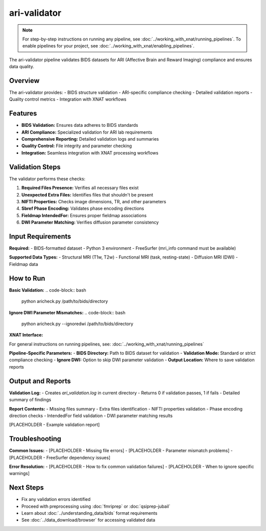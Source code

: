 ari-validator 
=============
.. note::
   For step-by-step instructions on running any pipeline, see :doc:`../working_with_xnat/running_pipelines`. To enable pipelines for your project, see :doc:`../working_with_xnat/enabling_pipelines`.

The ari-validator pipeline validates BIDS datasets for ARI (Affective Brain and Reward Imaging) compliance and ensures data quality.

Overview
--------

The ari-validator provides:
- BIDS structure validation
- ARI-specific compliance checking
- Detailed validation reports
- Quality control metrics
- Integration with XNAT workflows

Features
--------

- **BIDS Validation:** Ensures data adheres to BIDS standards
- **ARI Compliance:** Specialized validation for ARI lab requirements
- **Comprehensive Reporting:** Detailed validation logs and summaries
- **Quality Control:** File integrity and parameter checking
- **Integration:** Seamless integration with XNAT processing workflows

Validation Steps
----------------

The validator performs these checks:

1. **Required Files Presence:** Verifies all necessary files exist
2. **Unexpected Extra Files:** Identifies files that shouldn't be present
3. **NIFTI Properties:** Checks image dimensions, TR, and other parameters
4. **Sbref Phase Encoding:** Validates phase encoding directions
5. **Fieldmap IntendedFor:** Ensures proper fieldmap associations
6. **DWI Parameter Matching:** Verifies diffusion parameter consistency

Input Requirements
------------------

**Required:**
- BIDS-formatted dataset
- Python 3 environment
- FreeSurfer (mri_info command must be available)

**Supported Data Types:**
- Structural MRI (T1w, T2w)
- Functional MRI (task, resting-state)
- Diffusion MRI (DWI)
- Fieldmap data

How to Run
----------

**Basic Validation:**
.. code-block:: bash

   python aricheck.py /path/to/bids/directory


**Ignore DWI Parameter Mismatches:**
.. code-block:: bash

   python aricheck.py --ignoredwi /path/to/bids/directory


**XNAT Interface:**

For general instructions on running pipelines, see: :doc:`../working_with_xnat/running_pipelines`

**Pipeline-Specific Parameters:**
- **BIDS Directory:** Path to BIDS dataset for validation
- **Validation Mode:** Standard or strict compliance checking
- **Ignore DWI:** Option to skip DWI parameter validation
- **Output Location:** Where to save validation reports

Output and Reports
------------------

**Validation Log:**
- Creates `ari_validation.log` in current directory
- Returns 0 if validation passes, 1 if fails
- Detailed summary of findings

**Report Contents:**
- Missing files summary
- Extra files identification
- NIFTI properties validation
- Phase encoding direction checks
- IntendedFor field validation
- DWI parameter matching results

[PLACEHOLDER - Example validation report]

Troubleshooting
---------------

**Common Issues:**
- [PLACEHOLDER - Missing file errors]
- [PLACEHOLDER - Parameter mismatch problems]
- [PLACEHOLDER - FreeSurfer dependency issues]

**Error Resolution:**
- [PLACEHOLDER - How to fix common validation failures]
- [PLACEHOLDER - When to ignore specific warnings]

Next Steps
----------

- Fix any validation errors identified
- Proceed with preprocessing using :doc:`fmriprep` or :doc:`qsiprep-jubail`
- Learn about :doc:`../understanding_data/bids` format requirements
- See :doc:`../data_download/browser` for accessing validated data